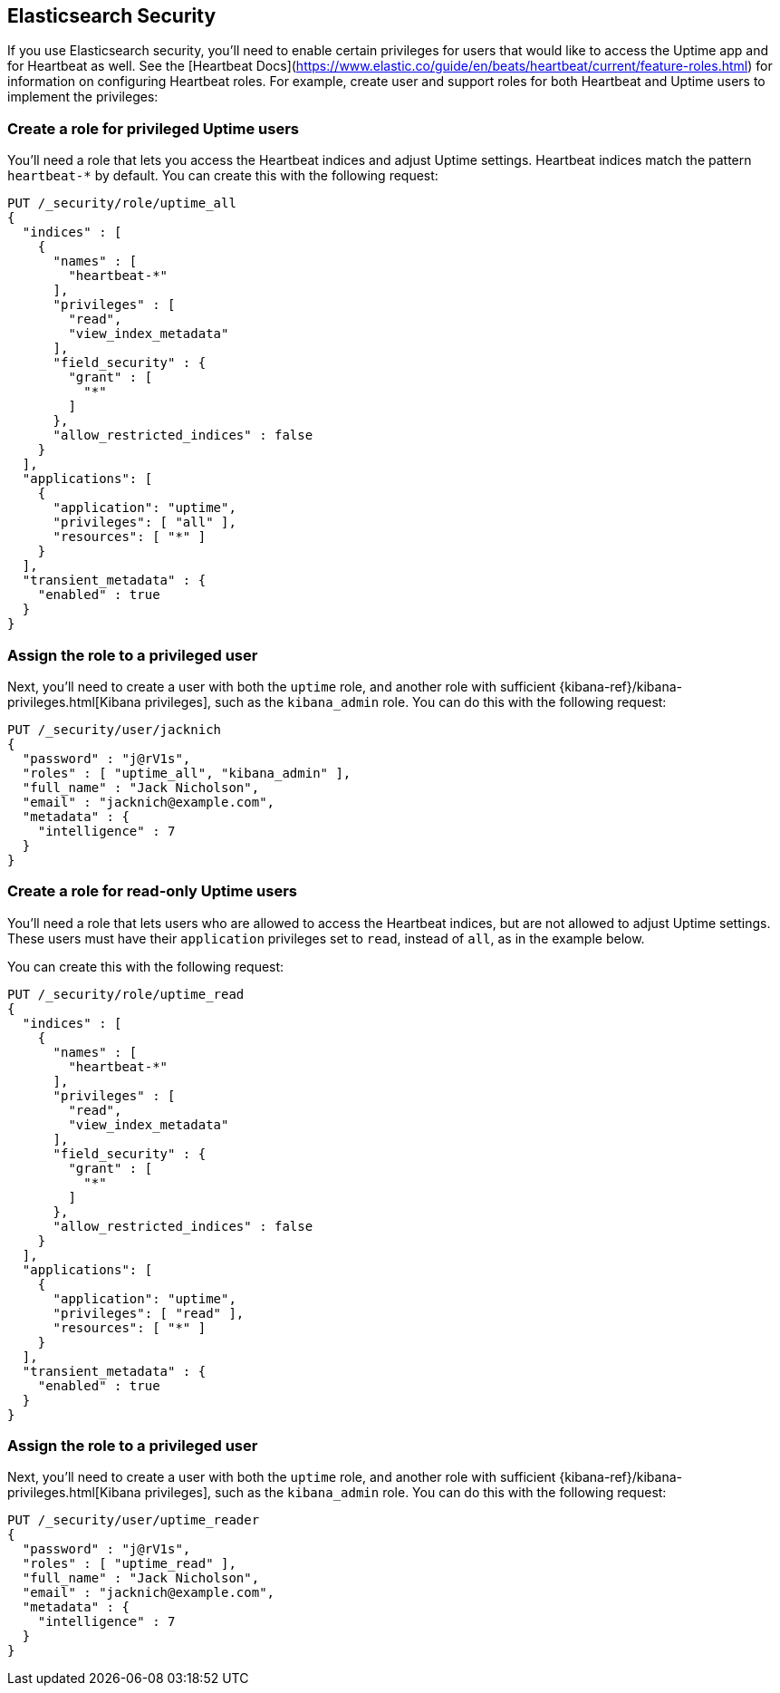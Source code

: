 [[uptime-security]]
== Elasticsearch Security

If you use Elasticsearch security, you'll need to enable certain privileges for users
that would like to access the Uptime app and for Heartbeat as well. See the [Heartbeat Docs](https://www.elastic.co/guide/en/beats/heartbeat/current/feature-roles.html) for information on configuring Heartbeat roles. 
For example, create user and support roles for both Heartbeat and Uptime users to implement the privileges:

[float]
=== Create a role for privileged Uptime users

You'll need a role that lets you access the Heartbeat indices and adjust Uptime settings. Heartbeat indices match the pattern `heartbeat-*` by default.
You can create this with the following request:

["source","sh",subs="attributes,callouts"]
---------------------------------------------------------------
PUT /_security/role/uptime_all
{ 
  "indices" : [
    {
      "names" : [
        "heartbeat-*"
      ],
      "privileges" : [
        "read",
        "view_index_metadata"
      ],
      "field_security" : {
        "grant" : [
          "*"
        ]
      },
      "allow_restricted_indices" : false
    }
  ],
  "applications": [
    {
      "application": "uptime",
      "privileges": [ "all" ],
      "resources": [ "*" ]
    }
  ],
  "transient_metadata" : {
    "enabled" : true
  }
}
---------------------------------------------------------------
// CONSOLE

[float]
=== Assign the role to a privileged user

Next, you'll need to create a user with both the `uptime` role, and another role with sufficient {kibana-ref}/kibana-privileges.html[Kibana privileges],
such as the `kibana_admin` role.
You can do this with the following request:

["source","sh",subs="attributes,callouts"]
---------------------------------------------------------------
PUT /_security/user/jacknich
{
  "password" : "j@rV1s",
  "roles" : [ "uptime_all", "kibana_admin" ],
  "full_name" : "Jack Nicholson",
  "email" : "jacknich@example.com",
  "metadata" : {
    "intelligence" : 7
  }
}
---------------------------------------------------------------
// CONSOLE

[float]
=== Create a role for read-only Uptime users

You'll need a role that lets users who are allowed to access the Heartbeat indices, but are not allowed to adjust Uptime settings. These users must have
their `application` privileges set to `read`, instead of `all`, as in the
example below.

You can create this with the following request:


["source","sh",subs="attributes,callouts"]
---------------------------------------------------------------
PUT /_security/role/uptime_read
{ 
  "indices" : [
    {
      "names" : [
        "heartbeat-*"
      ],
      "privileges" : [
        "read",
        "view_index_metadata"
      ],
      "field_security" : {
        "grant" : [
          "*"
        ]
      },
      "allow_restricted_indices" : false
    }
  ],
  "applications": [
    {
      "application": "uptime",
      "privileges": [ "read" ],
      "resources": [ "*" ]
    }
  ],
  "transient_metadata" : {
    "enabled" : true
  }
}
---------------------------------------------------------------
// CONSOLE

[float]
=== Assign the role to a privileged user

Next, you'll need to create a user with both the `uptime` role, and another role with sufficient {kibana-ref}/kibana-privileges.html[Kibana privileges],
such as the `kibana_admin` role.
You can do this with the following request:

["source","sh",subs="attributes,callouts"]
---------------------------------------------------------------
PUT /_security/user/uptime_reader
{
  "password" : "j@rV1s",
  "roles" : [ "uptime_read" ],
  "full_name" : "Jack Nicholson",
  "email" : "jacknich@example.com",
  "metadata" : {
    "intelligence" : 7
  }
}
---------------------------------------------------------------
// CONSOLE


